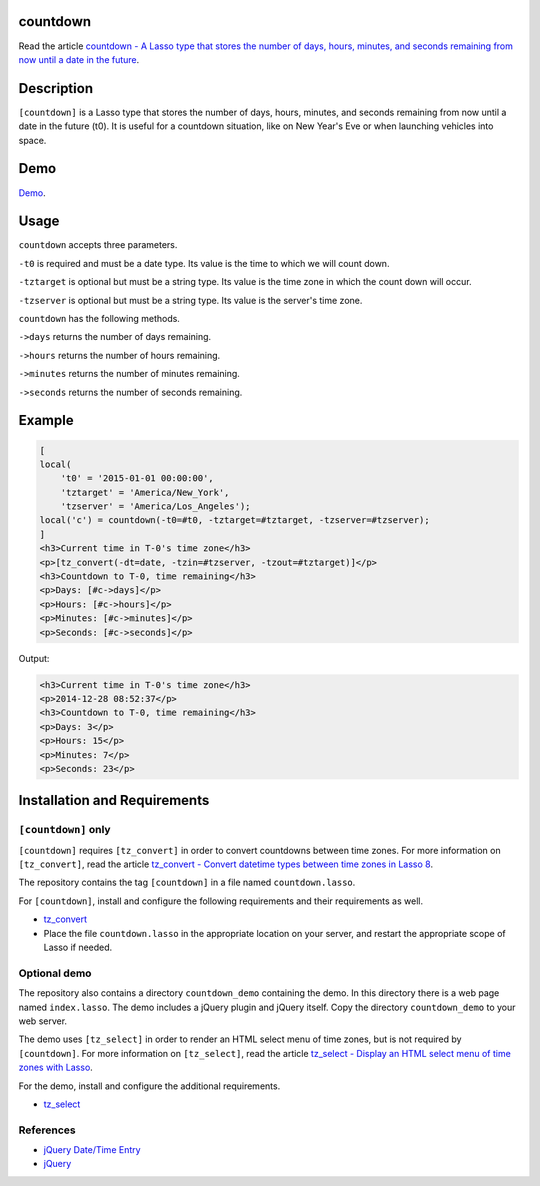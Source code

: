 countdown
=========

Read the article `countdown - A Lasso type that stores the number of days, hours,
minutes, and seconds remaining from now until a date in the future
<http://www.stevepiercy.com/articles/countdown-a-lasso-type-that-stores-the-number-of-days-hours-minutes-and-seconds-remaining-from-now-until-a-date-in-the-future/>`_.

Description
===========

``[countdown]`` is a Lasso type that stores the number of days, hours,
minutes, and seconds remaining from now until a date in the future (t0). It
is useful for a countdown situation, like on New Year's Eve or when launching
vehicles into space.

Demo
====

`Demo <http://www.stevepiercy.com/lasso/countdown_demo/>`_.

Usage
=====

``countdown`` accepts three parameters.

``-t0`` is required and must be a date type. Its value is the time to which we
will count down.

``-tztarget`` is optional but must be a string type. Its value is the time
zone in which the count down will occur.

``-tzserver`` is optional but must be a string type. Its value is the server's
time zone.

``countdown`` has the following methods.

``->days`` returns the number of days remaining.

``->hours`` returns the number of hours remaining.

``->minutes`` returns the number of minutes remaining.

``->seconds`` returns the number of seconds remaining.

Example
=======

.. code-block:: html+lasso

    [
    local(
        't0' = '2015-01-01 00:00:00',
        'tztarget' = 'America/New_York',
        'tzserver' = 'America/Los_Angeles');
    local('c') = countdown(-t0=#t0, -tztarget=#tztarget, -tzserver=#tzserver);
    ]
    <h3>Current time in T-0's time zone</h3>
    <p>[tz_convert(-dt=date, -tzin=#tzserver, -tzout=#tztarget)]</p>
    <h3>Countdown to T-0, time remaining</h3>
    <p>Days: [#c->days]</p>
    <p>Hours: [#c->hours]</p>
    <p>Minutes: [#c->minutes]</p>
    <p>Seconds: [#c->seconds]</p>

Output:

.. code-block:: html

    <h3>Current time in T-0's time zone</h3>
    <p>2014-12-28 08:52:37</p>
    <h3>Countdown to T-0, time remaining</h3>
    <p>Days: 3</p>
    <p>Hours: 15</p>
    <p>Minutes: 7</p>
    <p>Seconds: 23</p>

Installation and Requirements
=============================

``[countdown]`` only
--------------------
``[countdown]`` requires ``[tz_convert]`` in order to convert countdowns
between time zones. For more information on ``[tz_convert]``, read the article
`tz_convert - Convert datetime types between time zones in Lasso 8
<http://www.stevepiercy.com/articles/tz_convert-convert-datetime-types-between-time-zones-in-lasso-8/>`_.

The repository contains the tag ``[countdown]`` in a file named
``countdown.lasso``.

For ``[countdown]``, install and configure the following requirements and
their requirements as well.

* `tz_convert <https://github.com/stevepiercy/tz_convert>`_
* Place the file ``countdown.lasso`` in the appropriate location on your
  server, and restart the appropriate scope of Lasso if needed.

Optional demo
-------------
The repository also contains a directory ``countdown_demo`` containing the
demo. In this directory there is a web page named ``index.lasso``. The demo
includes a jQuery plugin and jQuery itself. Copy the directory
``countdown_demo`` to your web server.

The demo uses ``[tz_select]`` in order to render an HTML select menu of time
zones, but is not required by ``[countdown]``. For more information on
``[tz_select]``, read the article `tz_select - Display an HTML select menu of
time zones with Lasso
<http://www.stevepiercy.com/articles/tz_select-display-an-html-select-menu-of-time-zones-with-lasso/>`_.

For the demo, install and configure the additional requirements.

* `tz_select <https://github.com/stevepiercy/tz_select>`_

References
----------
* `jQuery Date/Time Entry <http://keith-wood.name/datetimeEntry.html>`_
* `jQuery <http://jquery.com/>`_

